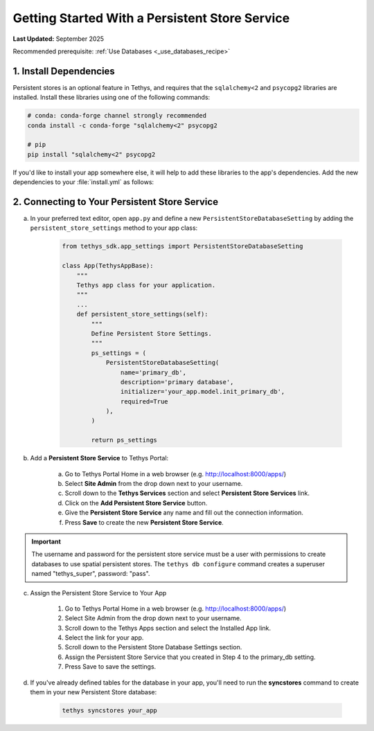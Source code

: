 .. _persistent_service_recipe:


*************************************************
Getting Started With a Persistent Store Service
*************************************************

**Last Updated:** September 2025

Recommended prerequisite: :ref:`Use Databases <_use_databases_recipe>`

1. Install Dependencies
=======================

Persistent stores is an optional feature in Tethys, and requires that the ``sqlalchemy<2`` and ``psycopg2`` libraries are installed. Install these libraries using one of the following commands:

.. code-block:: bash

        # conda: conda-forge channel strongly recommended
        conda install -c conda-forge "sqlalchemy<2" psycopg2

        # pip
        pip install "sqlalchemy<2" psycopg2

If you'd like to install your app somewhere else, it will help to add these libraries to the app's dependencies. Add the new dependencies to your :file:`install.yml` as follows:

.. code-block:: yaml
    :emphasize-lines: 13, 15-16

    # This file should be committed to your app code.
    version: 1.1
    # This should be greater or equal to your tethys-platform in your environment
    tethys_version: ">=4.0.0"
    # This should match the app - package name in your setup.py
    name: dam_inventory

    requirements:
    # Putting in a skip true param will skip the entire section. Ignoring the option will assume it be set to False
    skip: false
    conda:
        channels:
        - conda-forge
        packages:
        - sqlalchemy<2
        - psycopg2

    pip:

    npm:

    post:

2. Connecting to Your Persistent Store Service
==============================================


a. In your preferred text editor, open ``app.py`` and define a new ``PersistentStoreDatabaseSetting`` by adding the ``persistent_store_settings`` method to your app class:

    .. code-block:: python

        from tethys_sdk.app_settings import PersistentStoreDatabaseSetting

        class App(TethysAppBase):
            """
            Tethys app class for your application.
            """
            ...
            def persistent_store_settings(self):
                """
                Define Persistent Store Settings.
                """
                ps_settings = (
                    PersistentStoreDatabaseSetting(
                        name='primary_db',
                        description='primary database',
                        initializer='your_app.model.init_primary_db',
                        required=True
                    ),
                )

                return ps_settings


b. Add a **Persistent Store Service** to Tethys Portal:

    a. Go to Tethys Portal Home in a web browser (e.g. http://localhost:8000/apps/)
    b. Select **Site Admin** from the drop down next to your username.
    c. Scroll down to the **Tethys Services** section and select **Persistent Store Services** link.
    d. Click on the **Add Persistent Store Service** button.
    e. Give the **Persistent Store Service** any name and fill out the connection information.
    f. Press **Save** to create the new **Persistent Store Service**.


.. figure:: ../../images/tutorial/advanced/Persistent_Store_Service.png
    :width: 100%
    :align: center

.. important::

    The username and password for the persistent store service must be a user with permissions to create databases to use spatial persistent stores. The ``tethys db configure`` command creates a superuser named "tethys_super", password: "pass".

c. Assign the Persistent Store Service to Your App

    1. Go to Tethys Portal Home in a web browser (e.g. http://localhost:8000/apps/)

    2. Select Site Admin from the drop down next to your username.

    3. Scroll down to the Tethys Apps section and select the Installed App link.

    4. Select the link for your app.

    5. Scroll down to the Persistent Store Database Settings section.

    6. Assign the Persistent Store Service that you created in Step 4 to the primary_db setting.

    7. Press Save to save the settings.

.. figure:: ../../images/tutorial/advanced/Assign_Persistent_Store_Service.png
    :width: 100%
    :align: center

d. If you've already defined tables for the database in your app, you'll need to run the **syncstores** command to create them in your new Persistent Store database:

    .. code-block:: bash

        tethys syncstores your_app
